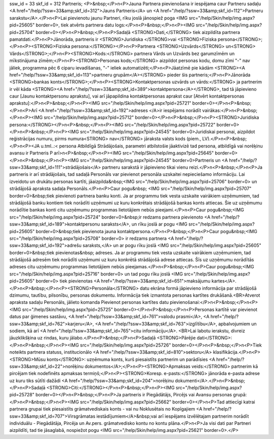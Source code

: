 ssw_id = 33skf_id = 312Partneris;<P>&nbsp;</P>\n<P>Jauna Partnera pievienošana ir iespējama caur Partneru sadaļu <A href="/help/?ssw=33&amp;skf_id=312">Jauns Partneris</A> un <A href="/help/?ssw=33&amp;skf_id=112">Partneru sarakstu</A>.</P>\n<P>Lai pievienotu jaunu Partneri, rīku joslā jānospiež poga <IMG src="/help/Skin/help/img.aspx?pid=25605" border=0>, tiek atvērts partnera datu logs:</P>\n<P>&nbsp;</P>\n<P><IMG src="/help/Skin/help/img.aspx?pid=25704" border=0></P>\n<P>&nbsp;</P>\n<P>Sadaļā <STRONG>Dati,</STRONG> tiek aizpildīta partnera pamatdati.</P>\n<P>Jānorāda, partneris ir <STRONG>Juridiska </STRONG>vai <STRONG>Fiziska persona</STRONG>;</P>\n<P><STRONG>Fiziska persona:</STRONG></P>\n<P>Partnera <STRONG>Uzvārds</STRONG> un<STRONG> Vārds</STRONG>;</P>\n<P><STRONG>Kods:</STRONG> partnera Vārds un Uzvārds bez garumzīmēm un mīkstinājuma zīmēm;</P>\n<P><STRONG>Personas kods;</STRONG> aizpildot personas kodu, domu zīmi "-" nav jāliek, programma pēc 6 ciparu ievadīšanas, "-" ieliek automatizēti;</P>\n<P>Jāatzīmē pie kādām <STRONG><A href="/help/?ssw=33&amp;skf_id=113">partneru grupām</A></STRONG> pieder šis partneris;</P>\n<P>Jānorāda <STRONG>bankas konts</STRONG>;</P>\n<P><STRONG>Kontaktpersonas uzvārds un vārds:</STRONG> ja partnerim ir vēl kāda <STRONG><A href="/help/?ssw=33&amp;skf_id=389">kontaktpersona</A></STRONG>, tad tā jāpievieno caur [Jaunu kontaktpersonu aprakstu], vai arī jāpapildina kontaktpersonas aprakst caur [Atvērt kontaktpersonas aprakstu]:</P>\n<P>&nbsp;</P>\n<P><IMG src="/help/Skin/help/img.aspx?pid=25721" border=0></P>\n<P>&nbsp;</P>\n<P>Arī <A href="/help/?ssw=33&amp;skf_id=192">adreses </A>ir iespējams norādīt vairākas:</P>\n<P>&nbsp;</P>\n<P><IMG src="/help/Skin/help/img.aspx?pid=25712" border=0></P>\n<P>&nbsp;</P>\n<P><STRONG>Juridiska persona:</STRONG></P>\n<P>&nbsp;</P>\n<P><IMG src="/help/Skin/help/img.aspx?pid=25722" border=0></P>\n<P>&nbsp;</P>\n<P><IMG src="/help/Skin/help/img.aspx?pid=24545" border=0>Juridiskai personai, aizpildot reģistrācijas numuru, pirms numura<STRONG> nav</STRONG> jāraksta valsts kods (piem., LV).</P>\n<P>&nbsp;</P>\n<P><JA u.tml..:< persona Atbildīgā Strādājošais, parametri atbilstošie jāaktivizē tad persona, atbildīgā vai norēķinu avansu ir Partneris P arī>\n<P>&nbsp;</P>\n<P><IMG src="/help/Skin/help/img.aspx?pid=25645" border=0></P>\n<P>&nbsp;</P>\n<P><IMG src="/help/Skin/help/img.aspx?pid=24545" border=0>Partneris un <A href="/help/?ssw=33&amp;skf_id=111">strādājošais</A> partneru sarakstā ir jāpievieno tikai vienu reizi.</P>\n<P>&nbsp;</P>\n<P>Ja partneris ir arī strādājošais, tad sadaļā Personāls var pievienot personāla uzskaitei nepieciešamo informāciju. Lai izveidotu un drukātu personas kartīti, jāaizpilda&nbsp;<IMG src="/help/Skin/help/img.aspx?pid=25706" border=0> un strādājošā apraksta sadaļa Personāls.</P>\n<P>Caur pogu&nbsp; <IMG src="/help/Skin/help/img.aspx?pid=25707" border=0>&nbsp;tiek pievienoti partnera banku konti. Ja ar programmu tiek vesta uzskaite vairākiem uzņēmumiem, tad strādājošā banku kontiem tiek norādīti uzņēmumi uz kuru konkrētais strādājošā bankas konts attiecas. Šie uz uzņēmumu norādītie bankas konti citu uzņēmumu programmas lietotājiem nebūs pieejami.</P>\n<P>Caur pogu&nbsp;<IMG src="/help/Skin/help/img.aspx?pid=25724" border=0>&nbsp;ir redzams partnera pievienoto <A href="/help/?ssw=33&amp;skf_id=189">kontaktpersonu saraksts</A>, un rīku joslā ar pogu <IMG src="/help/Skin/help/img.aspx?pid=25605" border=0>&nbsp;tiek pievienota jauna kontaktpersona.</P>\n<P>&nbsp;</P>\n<P>Caur pogu&nbsp;<IMG src="/help/Skin/help/img.aspx?pid=25708" border=0> ir redzams partnera <A href="/help/?ssw=33&amp;skf_id=192">adrešu saraksts,</A> un ar pogu rīku joslā <IMG src="/help/Skin/help/img.aspx?pid=25605" border=0>&nbsp;tiek pievienotas&nbsp; adreses. Ja ar programmu tiek vesta uzskaite vairākiem uzņēmumiem, tad strādājošā adresēm tiek norādīti uzņēmumi uz kuru konkrētā strādājošā adrese attiecas. Šīs uz uzņēmumu norādītās adreses citu uzņēmumu programmas lietotājiem nebūs pieejamas.</P>\n<P>&nbsp;</P>\n<P>Caur pogu&nbsp;<IMG src="/help/Skin/help/img.aspx?pid=25716" border=0> un tad pogu rīku joslā <IMG src="/help/Skin/help/img.aspx?pid=25605" border=0> tiek pievienotas <A href="/help/?ssw=33&amp;skf_id=651">maksājumu kartes</A>.</P>\n<P>&nbsp;</P>\n<P><STRONG>Personāla</STRONG> datu ekrāna formā jāpievieno informācija par strādājošā dzimumu, tautību, pilsonību, personas dokumentu. Informācija tiek izmantota personas kartītes drukāšanā.<BR>Atverot apraksta sadaļu Personāls, jālieto komanda Pievienot personas kartītes datu pievienošanai:</P>\n<P>&nbsp;</P>\n<P><IMG src="/help/Skin/help/img.aspx?pid=25725" border=0></P>\n<P>&nbsp;</P>\n<P>Personas kartītē var pievienot datus par ģimenes sastāvu, <A href="/help/?ssw=33&amp;skf_id=761">valodu prasmi</A>, <A href="/help/?ssw=33&amp;skf_id=762">karjeru</A>, <A href="/help/?ssw=33&amp;skf_id=763">izglītību</A>, apbalvojumiem un sodiem, kā arī <A href="/help/?ssw=33&amp;skf_id=765">citu informāciju</A>. <BR>Lai labotu ierakstu, divreiz jāuzklikšķina uz rindas, kuru jālabo.</P>\n<P>&nbsp;</P>\n<P>Sadaļā <STRONG>Pārējie dati</STRONG>:</P>\n<P>&nbsp;</P>\n<P><IMG src="/help/Skin/help/img.aspx?pid=25726" border=0></P>\n<P>&nbsp;</P>\n<P>Tiek noteikts partnera statuss, institucionālo <A href="/help/?ssw=33&amp;skf_id=810">sektoru</A> klasifikācija.</P>\n<P><STRONG>Mūsu konts</STRONG>: uzņēmuma konts, kurš piesaistīts partnerim un parādīsies <A href="/help/?ssw=33&amp;skf_id=22">norēķinu dokumentos</A>;</P>\n<P><STRONG>Apmaksas veids:</STRONG> partnerim kā pircējam tiek nodefinēts apmaksas termiņš;</P>\n<P><STRONG>Koresp. e-pasts:</STRONG> jānorāda e-pasta adrese uz kuru tiks sūtīti dažādi <A href="/help/?ssw=33&amp;skf_id=204">norēķinu dokumenti</A>.</P>\n<P>&nbsp;</P>\n<P>Sadaļā <STRONG>Citi:</STRONG></P>\n<P>&nbsp;</P>\n<P><IMG src="/help/Skin/help/img.aspx?pid=25728" border=0></P>\n<P>&nbsp;</P>\n<P>Ja partneris ir Piegādātājs, Pircējs vai Avansu personas grupā:</P>\n<P>&nbsp;</P>\n<P><IMG src="/help/Skin/help/img.aspx?pid=25662" border=0></P>\n<P>Tad attiecīgi katrai partnera grupai tiek piesaistīts grāmatvediskais konts - vai nu Noklusētais no Kopīgajiem <A href="/help/?ssw=33&amp;skf_id=707">Virsgrāmatas iestādījumiem</A>&nbsp;vai arī iespējams izvēlētajam partnerim norādīt individuālu - Piegādātāja, Pircēja un Av.pers. grāmatvedisko kontu no kontu plāna.</P>\n<P>Ja visi dati par Partneri aizpildīti, tad tie jāsaglabā, nospiežot pogu <IMG src="/help/Skin/help/img.aspx?pid=25621" border=0>.</P>